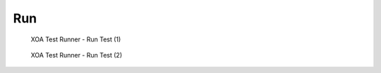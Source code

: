 Run
=======================

.. _run_1:

.. figure:: ../../../_static/xoa2544/reference/runners/run_1.png
    :width: 100%
    :alt: Run Test (1)

    XOA Test Runner - Run Test (1)


.. _run_2:

.. figure:: ../../../_static/xoa2544/reference/runners/run_2.png
    :width: 100%
    :alt: Run Test (2)

    XOA Test Runner - Run Test (2)